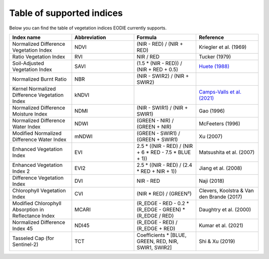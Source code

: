 .. _Index_table:

Table of supported indices
==========================

Below you can find the table of vegetation indices EODIE currently supports. 

.. csv-table:: 
    :widths: 30, 30, 30, 30
    :align: right
    :header-rows: 1

    Index name,Abbreviation,Formula,Reference
    Normalized Difference Vegetation Index,NDVI,(NIR - RED) / (NIR + RED),Kriegler et al. (1969)
    Ratio Vegetation Index,RVI,NIR / RED,Tucker (1979)
    Soil-Adjusted Vegetation Index,SAVI,(1.5 * (NIR - RED)) / (NIR + RED + 0.5),`Huete (1988) <https://www.google.com>`_
    Normalized Burnt Ratio,NBR,(NIR - SWIR2) / (NIR + SWIR2),
    Kernel Normalized Difference Vegetation Index,kNDVI,, `Camps-Valls et al. (2021) <https://doi.org/10.1126/sciadv.abc7447>`_
    Normalized Difference Moisture Index,NDMI,(NIR - SWIR1) / (NIR + SWIR1),Gao (1996)
    Normalized Difference Water Index,NDWI,(GREEN - NIR) / (GREEN + NIR),McFeeters (1996)
    Modified Normalized Difference Water Index,mNDWI,(GREEN - SWIR1) / (GREEN + SWIR1),Xu (2007)
    Enhanced Vegetation Index,EVI,2.5 * ((NIR - RED) / (NIR + 6 * RED - 7.5 * BLUE + 1)),Matsushita et al. (2007)
    Enhanced Vegetation Index 2,EVI2,2.5 * ((NIR - RED) / (2.4 * RED + NIR + 1)),Jiang et al. (2008)
    Difference Vegetation Index,DVI,NIR - RED,Naji (2018)
    Chlorophyll Vegetation Index,CVI, (NIR * RED) / (GREEN²),"Clevers, Koolstra & Van den Brande (2017)"
    Modified Chlorophyll Absorption in Reflectance Index,MCARI,(R_EDGE - RED - 0.2 * (R_EDGE - GREEN) * (R_EDGE / RED),Daughtry et al. (2000)
    Normalized Difference Index 45,NDI45,(R_EDGE - RED) / (R_EDGE + RED),Kumar et al. (2021)
    Tasseled Cap (for Sentinel-2),TCT,"Coefficients * [BLUE, GREEN, RED, NIR, SWIR1, SWIR2]",Shi & Xu (2019)
